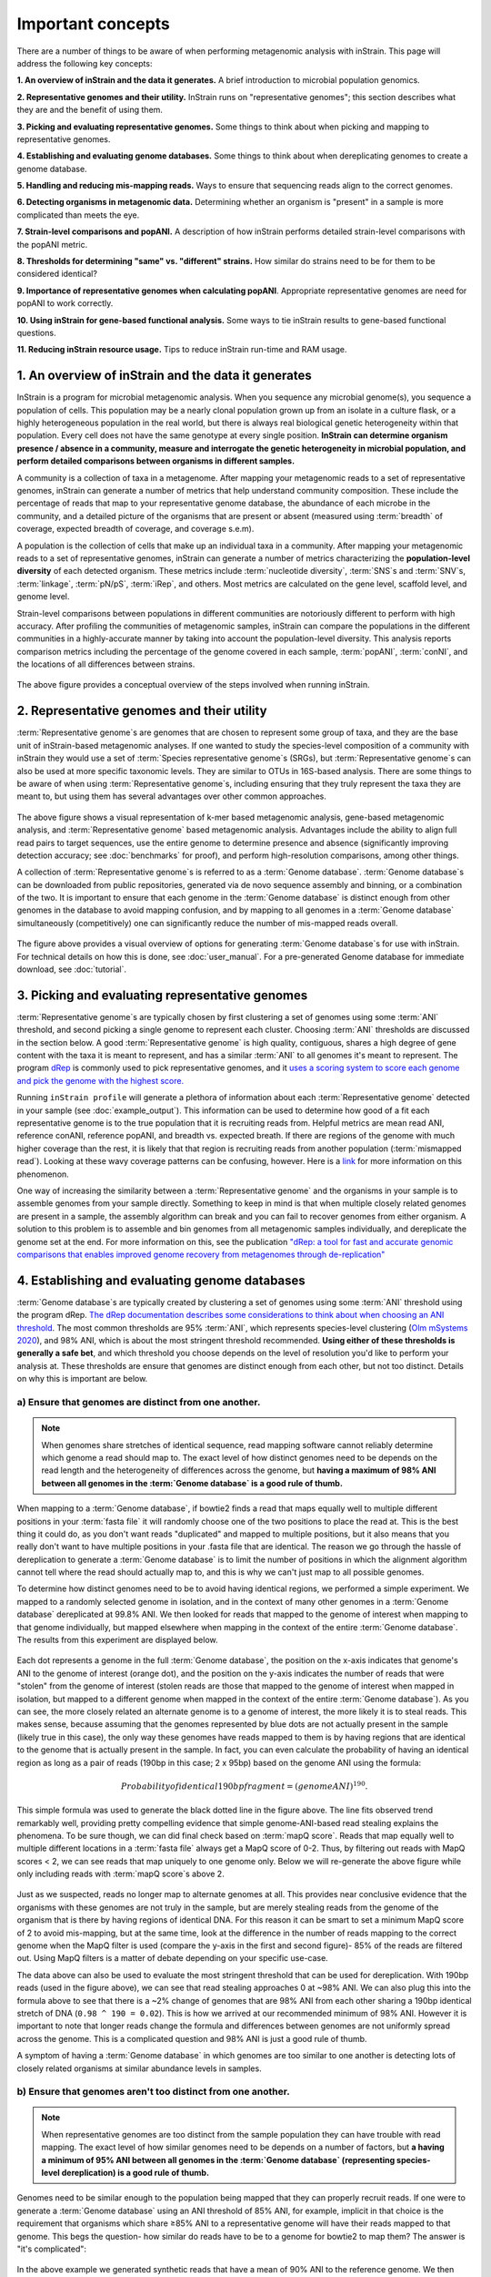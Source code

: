 Important concepts
==========================

There are a number of things to be aware of when performing metagenomic analysis with inStrain. This page will address the following key concepts:

**1. An overview of inStrain and the data it generates.** A brief introduction to microbial population genomics.

**2. Representative genomes and their utility.** InStrain runs on "representative genomes"; this section describes what they are and the benefit of using them.

**3. Picking and evaluating representative genomes.** Some things to think about when picking and mapping to representative genomes.

**4. Establishing and evaluating genome databases.** Some things to think about when dereplicating genomes to create a genome database.

**5. Handling and reducing mis-mapping reads.** Ways to ensure that sequencing reads align to the correct genomes.

**6. Detecting organisms in metagenomic data.** Determining whether an organism is "present" in a sample is more complicated than meets the eye.

**7. Strain-level comparisons and popANI.** A description of how inStrain performs detailed strain-level comparisons with the popANI metric.

**8. Thresholds for determining "same" vs. "different" strains.** How similar do strains need to be for them to be considered identical?

**9. Importance of representative genomes when calculating popANI**. Appropriate representative genomes are need for popANI to work correctly.

**10. Using inStrain for gene-based functional analysis.** Some ways to tie inStrain results to gene-based functional questions.

**11. Reducing inStrain resource usage.** Tips to reduce inStrain run-time and RAM usage.

1. An overview of inStrain and the data it generates
++++++++++++++++++++++++++++++++++++++++++++++++++++++

InStrain is a program for microbial metagenomic analysis. When you sequence any microbial genome(s), you sequence a population of cells. This population may be a nearly clonal population grown up from an isolate in a culture flask, or a highly heterogeneous population in the real world, but there is always real biological genetic heterogeneity within that population. Every cell does not have the same genotype at every single position. **InStrain can determine organism presence / absence in a community, measure and interrogate the genetic heterogeneity in microbial population, and perform detailed comparisons between organisms in different samples.**

A community is a collection of taxa in a metagenome. After mapping your metagenomic reads to a set of representative genomes, inStrain can generate a number of metrics that help understand community composition. These include the percentage of reads that map to your representative genome database, the abundance of each microbe in the community, and a detailed picture of the organisms that are present or absent (measured using :term:`breadth` of coverage, expected breadth of coverage, and coverage s.e.m).

A population is the collection of cells that make up an individual taxa in a community. After mapping your metagenomic reads to a set of representative genomes, inStrain can generate a number of metrics characterizing the **population-level diversity** of each detected organism. These metrics include :term:`nucleotide diversity`, :term:`SNS`s and :term:`SNV`s, :term:`linkage`, :term:`pN/pS`, :term:`iRep`, and others. Most metrics are calculated on the gene level, scaffold level, and genome level.

Strain-level comparisons between populations in different communities are notoriously different to perform with high accuracy. After profiling the communities of metagenomic samples, inStrain can compare the populations in the different communities in a highly-accurate manner by taking into account the population-level diversity. This analysis reports comparison metrics including the percentage of the genome covered in each sample, :term:`popANI`, :term:`conNI`, and the locations of all differences between strains.

.. figure:: images/OverviewFigure1_v1.4.png
  :width: 400px
  :align: center

The above figure provides a conceptual overview of the steps involved when running inStrain.

2. Representative genomes and their utility
+++++++++++++++++++++++++++++++++++++++++++++++++

:term:`Representative genome`s are genomes that are chosen to represent some group of taxa, and they are the base unit of inStrain-based metagenomic analyses. If one wanted to study the species-level composition of a community with inStrain they would use a set of :term:`Species representative genome`s (SRGs), but :term:`Representative genome`s can also be used at more specific taxonomic levels. They are similar to OTUs in 16S-based analysis. There are some things to be aware of when using :term:`Representative genome`s, including ensuring that they truly represent the taxa they are meant to, but using them has several advantages over other common approaches.

.. figure:: images/OverviewFigure4_v7.png
  :width: 400px
  :align: center

The above figure shows a visual representation of k-mer based metagenomic analysis, gene-based metagenomic analysis, and :term:`Representative genome` based metagenomic analysis. Advantages include the ability to align full read pairs to target sequences, use the entire genome to determine presence and absence (significantly improving detection accuracy; see :doc:`benchmarks` for proof), and perform high-resolution comparisons, among other things.

A collection of :term:`Representative genome`s is referred to as a :term:`Genome database`. :term:`Genome database`s can be downloaded from public repositories, generated via de novo sequence assembly and binning, or a combination of the two. It is important to ensure that each genome in the :term:`Genome database` is distinct enough from other genomes in the database to avoid mapping confusion, and by mapping to all genomes in a :term:`Genome database` simultaneously (competitively) one can significantly reduce the number of mis-mapped reads overall.

.. figure:: OverviewFigure2_v1.1.png
  :width: 400px
  :align: center

The figure above provides a visual overview of options for generating :term:`Genome database`s for use with inStrain. For technical details on how this is done, see :doc:`user_manual`. For a pre-generated Genome database for immediate download, see :doc:`tutorial`.

3. Picking and evaluating representative genomes
++++++++++++++++++++++++++++++++++++++++++++++++++++++

:term:`Representative genome`s are typically chosen by first clustering a set of genomes using some :term:`ANI` threshold, and second picking a single genome to represent each cluster. Choosing :term:`ANI` thresholds are discussed in the section below. A good :term:`Representative genome` is high quality, contiguous, shares a high degree of gene content with the taxa it is meant to represent, and has a similar :term:`ANI` to all genomes it's meant to represent. The program `dRep <https://drep.readthedocs.io/en/latest/>`_ is commonly used to pick representative genomes, and it `uses a scoring system to score each genome and pick the genome with the highest score. <https://drep.readthedocs.io/en/latest/choosing_parameters.html#choosing-representative-genomes>`_

Running ``inStrain profile`` will generate a plethora of information about each :term:`Representative genome` detected in your sample (see :doc:`example_output`). This information can be used to determine how good of a fit each representative genome is to the true population that it is recruiting reads from. Helpful metrics are mean read ANI, reference conANI, reference popANI, and breadth vs. expected breath. If there are regions of the genome with much higher coverage than the rest, it is likely that that region is recruiting reads from another population (:term:`mismapped read`). Looking at these wavy coverage patterns can be confusing, however. Here is a `link <http://merenlab.org/2016/12/14/coverage-variation/>`_ for more information on this phenomenon.

One way of increasing the similarity between a :term:`Representative genome` and the organisms in your sample is to assemble genomes from your sample directly. Something to keep in mind is that when multiple closely related genomes are present in a sample, the assembly algorithm can break and you can fail to recover genomes from either organism. A solution to this problem is to assemble and bin genomes from all metagenomic samples individually, and dereplicate the genome set at the end. For more information on this, see the publication `"dRep: a tool for fast and accurate genomic comparisons that enables improved genome recovery from metagenomes through de-replication" <https://www.nature.com/articles/ismej2017126>`_


4. Establishing and evaluating genome databases
++++++++++++++++++++++++++++++++++++++++++++++++++++++

:term:`Genome database`s are typically created by clustering a set of genomes using some :term:`ANI` threshold using the program dRep. `The dRep documentation describes some considerations to think about when choosing an ANI threshold <https://drep.readthedocs.io/en/latest/choosing_parameters.html#choosing-an-appropriate-secondary-ani-threshold>`_. The most common thresholds are 95% :term:`ANI`, which represents species-level clustering (`Olm mSystems 2020 <https://msystems.asm.org/content/5/1/e00731-19>`_), and 98% ANI, which is about the most stringent threshold recommended. **Using either of these thresholds is generally a safe bet**, and which threshold you choose depends on the level of resolution you'd like to perform your analysis at. These thresholds are ensure that genomes are distinct enough from each other, but not too distinct. Details on why this is important are below.

a) Ensure that genomes are distinct from one another.
******************************************************

.. note::

  When genomes share stretches of identical sequence, read mapping software cannot reliably determine which genome a read should map to. The exact level of how distinct genomes need to be depends on the read length and the heterogeneity of differences across the genome, but **having a maximum of 98% ANI between all genomes in the :term:`Genome database` is a good rule of thumb.**

When mapping to a :term:`Genome database`, if bowtie2 finds a read that maps equally well to multiple different positions in your :term:`fasta file` it will randomly choose one of the two positions to place the read at. This is the best thing it could do, as you don't want reads "duplicated" and mapped to multiple positions, but it also means that you really don't want to have multiple positions in your .fasta file that are identical. The reason we go through the hassle of dereplication to generate a :term:`Genome database` is to limit the number of positions in which the alignment algorithm cannot tell where the read should actually map to, and this is why we can't just map to all possible genomes.

To determine how distinct genomes need to be to avoid having identical regions, we performed a simple experiment. We mapped to a randomly selected genome in isolation, and in the context of many other genomes in a :term:`Genome database` dereplicated at 99.8% ANI. We then looked for reads that mapped to the genome of interest when mapping to that genome individually, but mapped elsewhere when mapping in the context of the entire :term:`Genome database`. The results from this experiment are displayed below.


.. figure:: images/RefFig2.png
  :width: 400px
  :align: center

Each dot represents a genome in the full :term:`Genome database`, the position on the x-axis indicates that genome's ANI to the genome of interest (orange dot), and the position on the y-axis indicates the number of reads that were "stolen" from the genome of interest (stolen reads are those that mapped to the genome of interest when mapped in isolation, but mapped to a different genome when mapped in the context of the entire :term:`Genome database`). As you can see, the more closely related an alternate genome is to a genome of interest, the more likely it is to steal reads. This makes sense, because assuming that the genomes represented by blue dots are not actually present in the sample (likely true in this case), the only way these genomes have reads mapped to them is by having regions that are identical to the genome that is actually present in the sample. In fact, you can even calculate the probability of having an identical region as long as a pair of reads (190bp in this case; 2 x 95bp) based on the genome ANI using the formula:

.. math::

  Probability of identical 190bp fragment = (genome ANI) ^ 190.

This simple formula was used to generate the black dotted line in the figure above. The line fits observed trend remarkably well, providing pretty compelling evidence that simple genome-ANI-based read stealing explains the phenomena. To be sure though, we can did final check based on :term:`mapQ score`. Reads that map equally well to multiple different locations in a :term:`fasta file` always get a MapQ score of 0-2. Thus, by filtering out reads with MapQ scores < 2, we can see reads that map uniquely to one genome only. Below we will re-generate the above figure while only including reads with :term:`mapQ score`s above 2.

.. figure:: images/RefFig3.png
  :width: 400px
  :align: center

Just as we suspected, reads no longer map to alternate genomes at all. This provides near conclusive evidence that the organisms with these genomes are not truly in the sample, but are merely stealing reads from the genome of the organism that is there by having regions of identical DNA. For this reason it can be smart to set a minimum MapQ score of 2 to avoid mis-mapping, but at the same time, look at the difference in the number of reads mapping to the correct genome when the MapQ filter is used (compare the y-axis in the first and second figure)- 85% of the reads are filtered out. Using MapQ filters is a matter of debate depending on your specific use-case.

The data above can also be used to evaluate the most stringent threshold that can be used for dereplication. With 190bp reads (used in the figure above), we can see that read stealing approaches 0 at ~98% ANI. We can also plug this into the formula above to see that there is a ~2% change of genomes that are 98% ANI from each other sharing a 190bp identical stretch of DNA (``0.98 ^ 190 = 0.02``). This is how we arrived at our recommended minimum of 98% ANI. However it is important to note that longer reads change the formula and differences between genomes are not uniformly spread across the genome. This is a complicated question and 98% ANI is just a good rule of thumb.

A symptom of having a :term:`Genome database` in which genomes are too similar to one another is detecting lots of closely related organisms at similar abundance levels in samples.

b) Ensure that genomes aren't too distinct from one another.
*************************************************************

.. note::

  When representative genomes are too distinct from the sample population they can have trouble with read mapping. The exact level of how similar genomes need to be depends on a number of factors, but **a having a minimum of 95% ANI between all genomes in the :term:`Genome database` (representing species-level dereplication) is a good rule of thumb.**

Genomes need to be similar enough to the population being mapped that they can properly recruit reads. If one were to generate a :term:`Genome database` using an ANI threshold of 85% ANI, for example, implicit in that choice is the requirement that organisms which share ≥85% ANI to a representative genome will have their reads mapped to that genome. This begs the question- how similar do reads have to be to a genome for bowtie2 to map them? The answer is "it's complicated":

.. figure:: images/Fig5.png
  :width: 400px
  :align: center

In the above example we generated synthetic reads that have a mean of 90% ANI to the reference genome. We then mapped these reads back to the reference genome and measured the ANI of mapped reads. Critically, the density of read ANI is not centered around 90% ANI, as it would be if all reads mapped equally well. The peak is instead centered at ~91% ANI, with a longer tail going left than right. This means that reads which have <92% ANI to the reference genome sometimes don't map at all. Sometimes they do map, however, as we see some read pairs mapping that have ~88% ANI. The reason for this pattern is because **bowtie2 doesn't have a stringent ANI cutoff, it just maps whatever read-pairs it can**. Where the SNPs are along the read, whether they're in the seed sequence that bowtie2 uses, and other random things probably determine whether a low-ANI read pair maps or not. Thus, while bowtie2 can map reads that are up to 86% ANI with the reference genome, 92% seems to be a reasonable minimum based on this graph.

However, this does not mean that a representative genome that has 92% ANI to an organism of interest will properly recruit all it's reads. ANI is calculated as a genome-wide average, and some regions will have more mutations than others. This is why the figure above has a wide distribution. Further, genomes that share 92% ANI have diverged from each other for a very long time, and likely have undergone changes in gene content as well. Recent studies have shown that organisms of the same species usually share >= 95% ANI, and that organisms of the same species share much more gene content than organisms from different species (`Olm mSystems 2020 <https://msystems.asm.org/content/5/1/e00731-19>`_). In sections below we also show that a buffer of ~3% ANI is needed to account for genomic difference heterogeneity, meaning that genomes dereplciated at 95% should be able to recruit reads at 92% ANI (the minimum for bowtie2). **Thus for a number of reasons 95% ANI is a good minimum ANI threshold for establishing :term:`Genome database`s.**

A symptom of having a :term:`Genome database` in which genomes are too distinct from one another is genomes having low mean read ANI and :term:`breadth`, and having an overall low percentage of reads mapping.

c) Ensure that all microbes in a sample have an appropriate representative genome.
***********************************************************************************

Populations with appropriate representative genomes will be most accurately profiled, and populations that do not have a representative genome in the genome database will be invisible. **Using a combination of de novo assembly and integration with public databases can result in :term:`Genome database`s that are both accurate and comprehensive.** Instructions for how to do this are available in the :doc:`tutorial` and :doc:`user_manual`. A great way to determine how complete your :term:`Genome database` is is to calculate the percentage of reads that map to genomes in your database. The higher this percentage, the better (expect ~20-40% for soil, 60-80% for human microbiome, and 90%+ for simple, well defined communities).

5. Handling and reducing mis-mapping reads
+++++++++++++++++++++++++++++++++++++++++++

As discussed above, a major aspect of using and establishing :term:`Genome database`s with inStrain is reducing the number of reads that map to the wrong genome. When metagenomic sequencing is performed on a community, reads are generated from each population in that community. The goal of read mapping is to assign each read to the genome representing the population from which the read originated. When a read maps to a genome that does not represent the population from which the read originated, it is a mis-mapped read. Read mis-mapping can happen when a read maps equally well to multiple genomes (and is then randomly assigned to one or the other) or when a read from a distantly-related population maps to an inappropriate genome. Read mis-mapping can be reduced using a number of different techniques as discussed below.

**Reducing read mis-mapping with competitive mapping**

Competitive mapping is when reads are mapped to multiple genomes simultaneously. When we establish and map to a :term:`Genome database` we are performing competitive mapping. When bowtie2 maps reads, by default, it only maps reads to a single location. That means that if a read maps at 98% ANI to one genome, and 99% ANI to another genome, it will place the read at the position with 99% ANI. If the read only maps to one scaffold at 98% ANI, however, bowtie2 will place the read there. Thus, by including more reference genome sequences when performing the mapping, reads will end up mapping more accurately overall. Ensuring that you have the most comprehensive genome set possible is a great way to reduce read mis-mapping via competitive mapping.

**Reducing read mis-mapping by adjusting min_read_ani**

InStrain calculates the ANI between all read-pairs and the genomes they map to. The inStrain profile parameter ``-l`` / ``--min_read_ani`` dictates the minimum ANI a read pair can have; all pairs below this threshold are discarded. Adjusting this parameter can ensure that distantly related reads don't map, but setting this parameter to be too stringent will reduce the ability of a genome to recruit reads with genuine variation.

.. figure:: images/Fig4.png
  :width: 400px
  :align: center

For the figure above synthetic read pairs were generated to be 98% ANI to a random E. coli genome, reads were mapped back to that genome, and the distribution of ANI values of mapped reads was plotted. Most read pairs have 98%, as expected, but there is a wide distribution of read ANI values. This is because differences between reads and genomes are not evenly spread along the genome, a fact that is even more true when you consider that real genomes likely have even more heterogeneity in where SNPs occur than this synthetic example. You really don't want reads to fail to map to heterogeneous areas of the genome, because those areas with more SNPs are potentially the most interesting. Based on the figure above and some other confusing tests that aren't included in this documentation, it seems that **the minimum read pair ANI should be 2-3% lower than the actual difference between the reads and the genome to account for genomic heterogeneity.** Thus a ``--min_read_ani`` of 92% should be used when reads are expected to map to genomes that are 95% ANI away, for example when using :term:`Species representative genome`s.

.. warning::
  The inStrain default is 95% minimum read pair ANI, which is ideal in the case that you've assembled your reference genome from the sample itself. If you plan on using inStrain to map reads to a :term:`Genome database` of :term:`Species representative genome`s, you should lower the minimum read-pair ANI to ~92% (note that using the ``--database_mode`` flag automatically adjusts ``--min_read_ani`` to 0.92)

**Reducing read mis-mapping by adjusting MapQ**

:term:`mapQ score`s are numbers that describe how well a read maps to a genome. InStrain is able to set a minimum read-pair mapQ score using the parameter ``--min_mapq``. MapQ scores in general are confusing, without consistent rules on how they're calculated using different mapping programs, but the values 0-2 have special meaning. **If a read maps equally well to multiple positions it is given a mapQ score of 1 or 2.** Thus by setting ``--min_mapq`` to 2, you can remove all reads that map equally well to multiple positions (:term:`multi-mapped read`). Remember that with competitive mapping a read that maps equally well to multiple positions will be randomly assigned to one, giving that read a ≥50% chance of being mis-mapped.

Whether or not you should set ``--min_mapq`` to 2 is a difficult decision. On one hand these reads have a high probability of being mis-mapped, which is not ideal, but on the other hand doing this mapQ filtering can result in filtering out lots of reads (see figures in the above section "Establishing and evaluating genome databases"). One way of thinking about this is by imagining two genomes A and B that are very distinct from one another but share an identical transposon. If the population represented by genome A and not genome B is present in a sample, without mapQ filtering you'll see genome A having a :term:`breadth` of 100% and genome B having a :term:`breadth` of ~1%. If genome A is at 100X coverage you'll see the coverage across most of the genome at 100x, and at the transposon it will be at 50x. Genome B will have 0x coverage across most of the genome, and the transposon will be at 50x coverage. The benefit of this scenario is that we are still able detect that genome A has the transposon; the downside is that it that genome B is erroneously detected has having a transposon present in the sample (however when using recommended threshold of 50% :term:`breadth` to determine detection genome B will still correctly be identified as not being present in the sample). Performing mapQ filtering on the above situation will result in genome A having a breadth of 99%, 0x coverage at the transposon, and no reads mapping to genome B. The benefit of this scenario is that we properly detect that no reads are mapping to genome B; the downside is that we incorrectly think that genome A does not have a transposon in this sample.

.. note::

  In conclusion, filtering reads by :term:`mapQ score` is not ideal for a number of reasons. It is best to instead reduce the number of multi-mapped reads using the advice in the sections above to make it so ``--min_mapq`` filtering isn't necessary.


6. Detecting organisms in metagenomic data.
+++++++++++++++++++++++++++++++++++++++++++++++++

.. note::

  Mis-mapping can fool abundance-based presence/absence thresholds. We recommend using a 50% :term:`breadth` threshold to determine presence/absence instead.

A critical first step in metagenomic analysis is determining which :term:`Representative genome`s are "present" or "absent" (and therefore the microbial populations they represent as well). This is actually more complex than meets the eye, mostly due to :term:`multi-mapped read`s and :term:`mismapped read`s. Details on these phenomena are discussed above, but the upshot is that **just because a genome has reads mapping to it does not mean that that genome is actually present in a sample.**

Many studies determine presence/absence based on metrics like :term:`coverage` or relative abundance. This isn't great though, since there can easily be substantial numbers of mis-mapped reads. There are countless examples of a genome being detected at 100x :term:`coverage` and 2% :term:`relative abundance`, but when looking at the mapping it is discovered that all reads are mapped to a single prophage on the genome. The problem with these metrics is that they are genome-wide averages, so they cannot account for cases where substantial numbers of reads are map to a small region of the genome. Most would agree that detecting solely a prophage or transposon on a genome should not count as that genome being "present", so we need metrics beyond :term:`coverage` and 2% :term:`relative abundance` to determine presence / absence. See :doc:`benchmarks` for more real-world examples of this phenomena.

A great metric for determining presence/absence is :term:`breadth`, the percentage of a genome that's covered by at least one read. Using :term:`breadth` to determine presence/absence allows the user to account for the problems above. Deciding on an appropriate breadth threshold requires the user to answer the question "How much of the genome do I need to have detected in a sample before I am confident that it's actually present"? The answer to this question depends on the particular study details and questions, but we can use data to help us decide on a rational breadth cutoff.

.. figure:: images/SpeciesDeliniation_Figure1_v6.3.png
  :width: 400px
  :align: center

The figure above shows the expected genome overlap between genomes of various ANI values from different environments (adapted from `"Consistent metagenome-derived metrics verify and define bacterial species boundaries" <https://www.biorxiv.org/content/early/2019/05/24/647511.full.pdf>`_). As you can see, genomes from that share >95% ANI tend to share ~75% of their genome content. Therefore, using a breadth detection cutoff of somewhere around 50-75% seems to be reasonable when using :term:`Species representative genome` s. **In my experience using a 50% breadth cutoff does a great job of ensuring that genomes are actually present when you say they are, and leads to very few false positives.** It's exceedingly rare for mis-mapping to lead to >50% genome breadth. See :doc:`benchmarks` for real-world examples of the 50% breadth threshold in action.

A caveat of using a breadth threshold is that it requires thousands of reads to map to a genome for it to be considered present. This makes it less ideal for samples with low sequencing depth. To determine the :term:`coverage` needed to detect a genome at some :term:`breadth`, we performed an experiment based on synthetic E. coli  and C. albicans reads). By generating reads, subsetting them to a number of different total read numbers, and mapping them back to the genome, we generated the following figure

.. figure:: images/FigBreadth.png
  :width: 400px
  :align: center

This figure allows us to visually see the relationship between coverage and breadth **when reads are mapped randomly across the genome**. To achieve a 50% breadth an organism needs to have just under 1x coverage. At over 6x coverage, all organisms should have ~100% breadth. This data also allowed us to fit a curve to calculate the following formula:

.. math::

    breadth = 1 - e ^{-0.883  *  coverage}

Applying this formula allows inStrain to calculate and report :term:`expected breadth` for a given coverage value. **Effective use of :term:`expected breadth` can allow users to lower their breadth thresholds and still have confidence in determining presence/absence**. Imagine that you detect an organism at 10x coverage and 85% breadth. The :term:`expected breadth` at 10x coverage is 100%, but you only have 85% breadth. This means that 15% of your genome is likely not in the reads set, and that your representative genome has genome content that is 15% different from the organism in your sample. Now imagine that you detect an organism at 3x coverage with 85% breadth. The :term:`expected breadth` and actual breadth are approximately the same now, meaning that reads and randomly aligning to all parts of the genome and you likely have a very dialed in representative genome. Now imagine you detect organism A with 10% breadth and 0.1x coverage, and organism B with 10% breadth and 10x coverage. Both organisms have the same breadth, but organism A is much more likely to be actually present in your sample. That's because while few reads overall are mapping, they're mapping all across the genome in a random way (you know this because breadth is about equal to expected breadth), which is indicative of a true low abundance population. Organism B, however, should be abundant enough for reads to map all over the genome (expected breadth is 100%), but reads are only mapping to 10% of it. This indicates that no matter how deeply you sequence you will not see the rest of organism B's genome, and the 10% of it that you are seeing is likely due to mis-mapping.

7. Strain-level comparisons and popANI.
+++++++++++++++++++++++++++++++++++++++++++++++++

InStrain is able to perform detailed, accurate, microdiversity-aware strain-level comparisons between organisms detected in multiple metagenomic samples. The is done using the command ``inStrain compare`` on multiple samples that have been profiled using the command ``inStrain profile``, and technical details on how this is done is available in the :doc:`user_manual`.

To understand why "microdiversity-aware" genomic comparisons are important, consider the fact that all natural microbial populations have some level of genomic heterogeneity present within them.

.. figure:: images/ISC_v1.1.png
  :width: 400px
  :align: center

The image above incorporates data from `Zhao et. al. 2019 <https://doi.org/10.1016/j.chom.2019.03.007>`_ and `Zanini et. al. 2015 <https://doi.org/10.7554/eLife.11282>`_ (left and middle phylogenetic trees). In each case different colors represent different individuals, and each leaf represents an individual isolate. You can see from these data that although each individual has a distinct microbial population, there is substantial diversity within each individual as well (referred to as intraspecific genetic variation (within species), intrapatient genetic variation (within patient), or :term:`microdiversity`). Knowledge of this fact leads to the question- **how does one accurately compare populations that have intraspecific genetic variation?** Some common approaches include comparing the "average" genome in each sample (the consensus genome) or comparing a number of individual isolates. See :doc:`benchmarks` for some data on how well these approaches hold up.

.. figure:: images/ISC_v2.1.png
  :width: 400px
  :align: center

InStrain performs microdiversity-aware comparisons using the metric :term:`popANI`, depicted above, which is also reported alongside the more common consensus-based ANI metric :term:`conANI`. The calculation of :term:`popANI` and :term:`conANI` is not complicated once you understand it (really), but describing can be tricky, and the simplest way of describing it is with examples like those displayed above.

While not depicted in the above figure, the first step of calculating :term:`conANI` and :term:`popANI` is identifying all positions along the genome in which both samples have ≥5x coverage. This number is reported as the ``compared_bases_count``, and it describes the number of base-pairs (bp) that are able to be compared. Next, inStrain goes through each one of these comparable base-pairs and determines if there is a conANI substitution at that position and/or if there is a popANI substitution at that position. The left half of the above figure describes the conditions that will lead to popANI and conANI substitutions. If both samples have the same major allele (e.g. the most common base at that position is the same in both samples), no substitutions will be called. If samples have different major alleles (e.g. the most common base in sample 1 is A, and the most common base in sample 2 is C), a conANI substitution will be called. If there are **no alleles that are shared between the two samples**, major or minor, a popANI substitution will be called. The calculations that determine whether or not a base is considered "present" as a minor allele in a sample (vs. it just being a sequencing error) are discussed in the :doc:`user_manual`.

On the right side of the above figure we see several examples of this in action. In the top row there are no alleles that are the same in both samples, therefore the site will count as both a conANI SNP and a popANI SNP. In the second row the consensus allele is different in both samples (its G in the sample on the left and T in the sample on the right), so a conANI SNP will be called. However the samples DO share an allele (T is present in both samples), so this will NOT be considered a popANI substitution. In the third row both samples have the same consensus allele and share alleles, so no substitutions are called. In the last row the samples have different consensus alleles (G on the left and T on the right), so a conANI substitution will be called, but there is allele overlap between the samples (both samples have G and T) so a popANI substitution will NOT be called.

Once we have the ``compared_bases_count``, number of conANI SNPs, and number of popANI SNPs, calculation of :term:`conANI` and :term:`popANI` is trivial.

.. math::

  popANI =  ({compared bases count} - {popANI snps}) / {compared bases count}

  conANI =  ({compared bases count} - {conANI snps}) / {compared bases count}

.. note::

  Notice that ``compared_bases_count`` is integral to conANI and popANI calculations. It essentially determines the "denominator" in the calculations, as it let's you know how bases were compared in the calculation. Attempting to calculate :term:`conANI` and :term:`popANI` using SNP-calling data from other programs will likely leave out this critical information. Remember- ``compared_bases_count`` is a measure of how many bases have at least 5x coverage in BOTH samples. Consideration of ``compared_bases_count`` is critical to ensure that :term:`popANI` isn't high simply because one or both sample's doesn't have high enough coverage to detect SNPs

8. Thresholds for determining "same" vs. "different" strains.
++++++++++++++++++++++++++++++++++++++++++++++++++++++++++++++++

.. figure:: images/ISC_v3.1.png
  :width: 400px
  :align: center

Once inStrain performs it's strain-level comparisons, one must decide on some threshold to define microbes as being the "same" or "different" strains. The figure above illustrates some common ANI values used for defining various relationships between microbes (top left), some previously reported rates of in situ microbial evolution (bottom left), and estimates of divergence times for various :term:`ANI` thresholds (top left). On the right is an analogy using canine taxonomy.

The figure above illustrates how loose :term:`ANI` thresholds can be used to define relatively broad groups of organisms, for example the genus Canis or the species *Canis Familiaris*. Sub-species taxonomic levels, referred to as strains in the microbe world and breeds in the dog world, describe groups of organisms within particular species. Strain definitions in the microbial world are not consistent, but some example strain ANI thresholds are shown. **There is still generally some variation within strains, however.** This is exemplified by the fact that while dogs of the same breed are similar to one another, they're not **identical** to one another. Similarly, microbes of the same strain based on a 99% ANI definition can have diverged for roughly 44,000 years (based on the in situ mutation rate in bold in the bottom left). Clearly microbes that have diverged for tens of thousands of years are not **identical** to one another. **Thus if we want to know whether samples are linked by a recent microbial transmission event, we need an extremely stringent definition of "same" that is beyond the typical strain level**. Note that the dogs in the bottom right are `clones that truly do represent identical dogs. <https://www.nytimes.com/2018/03/02/style/barbra-streisand-cloned-her-dog.html>`_.

To identify microbes that are linked by a recent transmission event we want the most stringent ANI threshold possible. 99.9999% :term:`ANI`, for example, represents less than 10 years of divergence time and could be a useful metric. Metagenomic sequencing is messy, however, and when working with this level of stringency we need to think about our limit of detection. The :doc:`benchmarks` section contains data on the limit of detection for inStrain using defined microbial communities (see section "Benchmark with true microbial communities") **The conclusion is that 99.999% :term:`popANI` is a good, highly stringent definition for identical strains that is within the limit of detection for metagenomic analysis.**. In addition to :term:`popANI`, one must also consider the fraction of the genome that was at sufficient coverage in both samples being compared. This value (reported as ``percent_genome_compared``) is more of a judgement call, but we recommend requiring a minimum of 25% or 50% ``percent_genome_compared`` in addition to the :term:`popANI threshold.

.. note::

  In conclusion, organisms in different samples that are linked by a recent transmission event should have ≥99.999% :term:`popANI` and ≥50% ``percent_genome_compared``

9. Importance of representative genomes when calculating popANI
++++++++++++++++++++++++++++++++++++++++++++++++++++++++++++++++

InStrain strain-level comparisons are based on mappings to :term:`Representative genome`s. In order for this to work well, however **reads with variation must be able to map to the :term:`Representative genome` within the ``--min_read_ani`` threshold.** Note that ``inStrain compare`` will use the ``--min_read_ani`` selected during the `inStrain profile` commands by default.

Below are a series of plots generated from synthetic data demonstrating this fact. In these plots a reference genome was downloaded from NCBI, mutated to a series of known ANI values, synthetic reads were generated from each of these mutated genomes, and synthetic reads were then mapped back to the original genome.

.. figure:: images/RC_Fig1.png
  :width: 400px
  :align: center

In the above plot the ``--min_read_ani`` is set to 95%. As you can see, when the true ANI value between the genomes is below 98%, popANI values reported by inStrain are not accurate. The reason that this happens is because reads with genuine variation are being filtered out by inStrain, leaving only the reads without variation, which artificially increases the reported :term:`popANI` values. **In sections above we demonstrated that ``--min_read_ani`` should be ~3% looser than the population you'd like to recruit reads from; the same rule applies here.** If you'd like to compare organisms that have a popANI of 95%, your ``--min_read_ani`` needs to be 92%. Here we have a ``--min_read_ani`` of 95%, so we can detect accurate :term:`popANI` values of 98% or above (as shown in the above figure). This phenomena is explored further in the following way.

.. figure:: images/RC_Fig2.png
  :width: 400px
  :align: center

The above figure displays the ``percent_genome_compared`` for each of the comparisons in the first figure in this section. As expected, when comparing genomes of low ANI values with a read-pair ANI threshold of 95%, only a small amount of the genome is actually being compared. This genome fraction represents the spaces of the genome that happen to be the most similar, and thus the inStrain calculated ANI value is overestimated. **The conclusion here is that in order to get an accurate ANI value, you need to set your ``--min_read_ani`` at least 3% below the ANI value that you wish to detect.**

10. Using inStrain for gene-based functional analysis
++++++++++++++++++++++++++++++++++++++++++++++++++++++

.. figure:: images/OverviewFigure4_v7.png
  :width: 400px
  :align: center

The above figure shows a visual representation of k-mer based metagenomic analysis, gene-based metagenomic analysis, and :term:`Representative genome` based metagenomic analysis. As you can see, among the advantages of genome-based metagenomic analysis is the ability to perform context-aware functional profiling.

InStrain does not have the ability to annotate genes. However, inStrain does have the ability to deeply profile all genes in a sample, including analysis of coverage, coverage variation, gene :term:`pN/pS`, nucleotide diversity, individual :term:`SNV`s, etc. This gene-level information can then be combined with gene annotations to perform robust functional analysis. Any database can be used for this type of analysis, including `pFam <http://pfam.xfam.org/>`_ for protein domain annotations, `ABRicate <https://github.com/tseemann/abricate>`_ for antibiotic resistance gene annotation, `UniRef100 <https://www.uniprot.org/help/uniref>`_ for general protein annotation, and `dbCAN <http://bcb.unl.edu/dbCAN/>`_ for CAZyme annotation.

For examples of inStrain-based functional annotation in action, see `Table 1 and Figure 6 of the inStrain publication <https://www.biorxiv.org/content/10.1101/2020.01.22.915579v1>`_ and `this GitHub repo focused on COVID-19 population genomics analysis <https://github.com/MrOlm/covid19_population_genomics>`_

11. Reducing inStrain resource usage
+++++++++++++++++++++++++++++++++++++++++++++++++

.. note::

  When mapping to a :term:`Genome database` with more than a handful of genomes make sure to use the flag ``--database_mode``

The two computational resources to consider when running inStrain are the number of processes given (``-p``) and the amount of RAM on the computer (usually not adjustable unless using cloud-based computing).

Using inStrain v1.3.3, running inStrain on a .bam file of moderate size (1 Gbp of less) will generally take less than an hour with 6 cores, and use about 8Gb of RAM. InStrain is designed to handle large .bam files as well. Running a huge .bam file (30 Gbp) with 32 cores, for example, will take ~2 hours and use about 128Gb of RAM. The more processes you give inStrain the longer it will run, but also the more RAM it will use.

In the log folder InStrain provides a lot of information on where it's spending it's time and where it's using it's RAM.

To reduce RAM usage, you can try the following things:

* Use the ``--skip_mm`` flag. This won't profile things on the :term:`mm` level, and will treat every read pair as perfectly mapped. This is perfectly fine for most applications

* Make sure and use the ``--database_mode`` flag when mapping to :term:`Genome database`s. This will do a couple of things to try and reduce RAM usage

* Use less processes (``-p``). Using more processes will make inStrain run faster, but it will also use more RAM while doing so